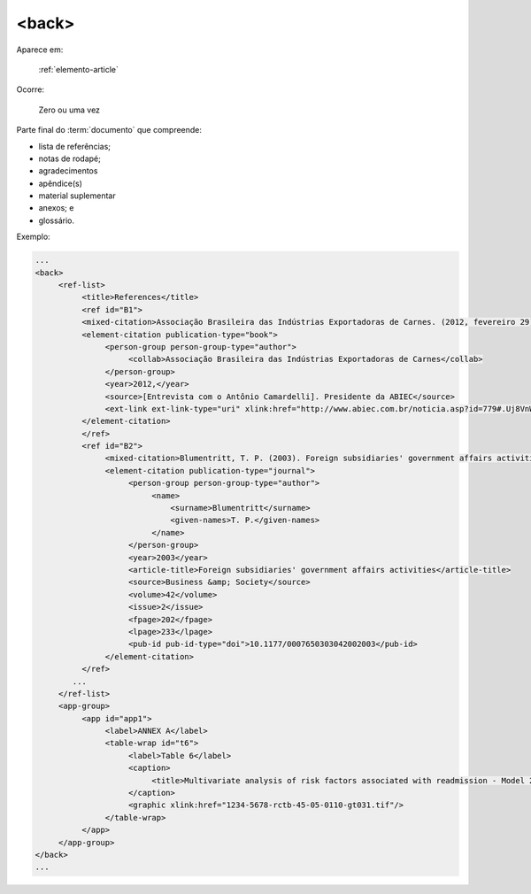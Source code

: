 .. _elemento-back:

<back>
======

Aparece em:

  :ref:`elemento-article`

Ocorre:

  Zero ou uma vez

Parte final do :term:`documento` que compreende:

* lista de referências;
* notas de rodapé;
* agradecimentos
* apêndice(s)
* material suplementar
* anexos; e
* glossário.

Exemplo:

.. code-block:: xml

   ...
   <back>
        <ref-list>
             <title>References</title>
             <ref id="B1">
             <mixed-citation>Associação Brasileira das Indústrias Exportadoras de Carnes. (2012, fevereiro 29). [Entrevista com o Antônio Camardelli]. Presidente da ABIEC. Retrieved from http://www.abiec.com.br/noticia.asp?id=779#.Uj8VnWt5mSM  </mixed-citation>
             <element-citation publication-type="book">
                  <person-group person-group-type="author">
                       <collab>Associação Brasileira das Indústrias Exportadoras de Carnes</collab>
                  </person-group>
                  <year>2012,</year>
                  <source>[Entrevista com o Antônio Camardelli]. Presidente da ABIEC</source>
                  <ext-link ext-link-type="uri" xlink:href="http://www.abiec.com.br/noticia.asp?id=779#.Uj8VnWt5mSM">http://www.abiec.com.br/noticia.asp?id=779#.Uj8VnWt5mSM</ext-link>
             </element-citation>
             </ref>
             <ref id="B2">
                  <mixed-citation>Blumentritt, T. P. (2003). Foreign subsidiaries' government affairs activities. Business &amp; Society, 42(2), 202-233. doi: 10.1177/0007650303042002003</mixed-citation>
                  <element-citation publication-type="journal">
                       <person-group person-group-type="author">
                            <name>
                                <surname>Blumentritt</surname>
                                <given-names>T. P.</given-names>
                            </name>
                       </person-group>
                       <year>2003</year>
                       <article-title>Foreign subsidiaries' government affairs activities</article-title>
                       <source>Business &amp; Society</source>
                       <volume>42</volume>
                       <issue>2</issue>
                       <fpage>202</fpage>
                       <lpage>233</lpage>
                       <pub-id pub-id-type="doi">10.1177/0007650303042002003</pub-id>
                  </element-citation>
             </ref>
           ...
        </ref-list>
        <app-group>
             <app id="app1">
                  <label>ANNEX A</label>
                  <table-wrap id="t6">
                       <label>Table 6</label>
                       <caption>
                            <title>Multivariate analysis of risk factors associated with readmission - Model 2</title>
                       </caption>
                       <graphic xlink:href="1234-5678-rctb-45-05-0110-gt031.tif"/>
                  </table-wrap>
             </app>
        </app-group>
   </back>
   ...



.. {"reviewed_on": "20160623", "by": "gandhalf_thewhite@hotmail.com"}
